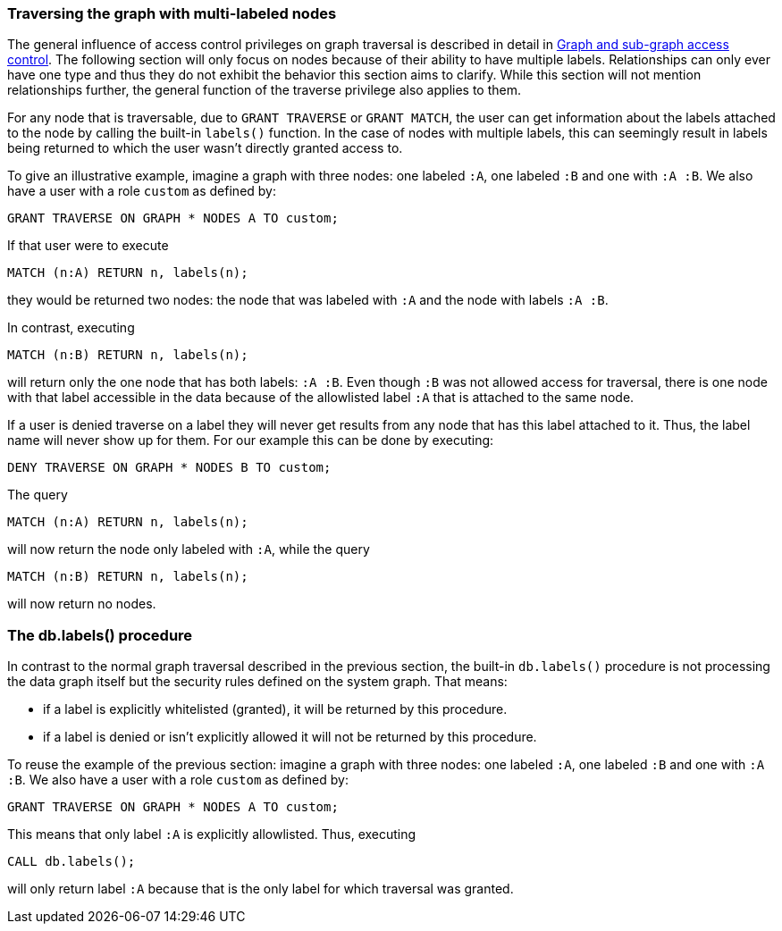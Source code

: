 === Traversing the graph with multi-labeled nodes

The general influence of access control privileges on graph traversal is described in detail in <<administration-security-subgraph, Graph and sub-graph access control>>.
The following section will only focus on nodes because of their ability to have multiple labels. Relationships can only ever have one type
and thus they do not exhibit the behavior this section aims to clarify.
While this section will not mention relationships further, the general function of the traverse privilege also applies to them.

For any node that is traversable, due to `GRANT TRAVERSE` or `GRANT MATCH`,
the user can get information about the labels attached to the node by calling the built-in `labels()` function.
In the case of nodes with multiple labels, this can seemingly result in labels being returned to which the user
wasn't directly granted access to.

To give an illustrative example, imagine a graph with three nodes: one labeled `:A`, one labeled `:B` and one with `:A :B`.
We also have a user with a role `custom` as defined by:

[source, cypher]
----
GRANT TRAVERSE ON GRAPH * NODES A TO custom;
----

If that user were to execute

[source, cypher]
----
MATCH (n:A) RETURN n, labels(n);
----

they would be returned two nodes: the node that was labeled with `:A` and the node with labels `:A :B`.

In contrast, executing

[source, cypher]
----
MATCH (n:B) RETURN n, labels(n);
----

will return only the one node that has both labels: `:A :B`. Even though `:B` was not allowed access for traversal, there is one
node with that label accessible in the data because of the allowlisted label `:A` that is attached to the same node.

If a user is denied traverse on a label they will never get results from any node that has this label
attached to it. Thus, the label name will never show up for them. For our example this can be done by executing:

[source, cypher]
----
DENY TRAVERSE ON GRAPH * NODES B TO custom;
----

The query

[source, cypher]
----
MATCH (n:A) RETURN n, labels(n);
----

will now return the node only labeled with `:A`, while the query

[source, cypher]
----
MATCH (n:B) RETURN n, labels(n);
----

will now return no nodes.

=== The db.labels() procedure

In contrast to the normal graph traversal described in the previous section, the built-in `db.labels()` procedure
is not processing the data graph itself but the security rules defined on the system graph.
That means:

* if a label is explicitly whitelisted (granted), it will be returned by this procedure.
* if a label is denied or isn't explicitly allowed it will not be returned by this procedure.

To reuse the example of the previous section: imagine a graph with three nodes: one labeled `:A`, one labeled `:B` and one with `:A :B`.
We also have a user with a role `custom` as defined by:

[source, cypher]
----
GRANT TRAVERSE ON GRAPH * NODES A TO custom;
----

This means that only label `:A` is explicitly allowlisted.
Thus, executing

[source, cypher]
----
CALL db.labels();
----

will only return label `:A` because that is the only label for which traversal was granted.
